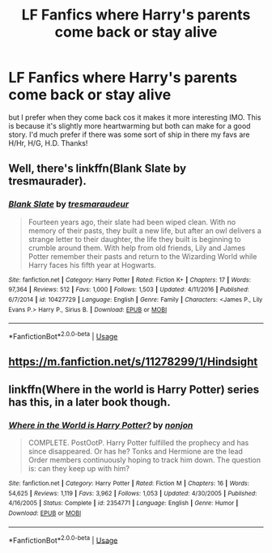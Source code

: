 #+TITLE: LF Fanfics where Harry's parents come back or stay alive

* LF Fanfics where Harry's parents come back or stay alive
:PROPERTIES:
:Author: Sandiotchi
:Score: 5
:DateUnix: 1528997640.0
:DateShort: 2018-Jun-14
:FlairText: Request
:END:
but I prefer when they come back cos it makes it more interesting IMO. This is because it's slightly more heartwarming but both can make for a good story. I'd much prefer if there was some sort of ship in there my favs are H/Hr, H/G, H.D. Thanks!


** Well, there's linkffn(Blank Slate by tresmaurader).
:PROPERTIES:
:Author: yarglethatblargle
:Score: 1
:DateUnix: 1529026483.0
:DateShort: 2018-Jun-15
:END:

*** [[https://www.fanfiction.net/s/10427729/1/][*/Blank Slate/*]] by [[https://www.fanfiction.net/u/5782833/tresmaraudeur][/tresmaraudeur/]]

#+begin_quote
  Fourteen years ago, their slate had been wiped clean. With no memory of their pasts, they built a new life, but after an owl delivers a strange letter to their daughter, the life they built is beginning to crumble around them. With help from old friends, Lily and James Potter remember their pasts and return to the Wizarding World while Harry faces his fifth year at Hogwarts.
#+end_quote

^{/Site/:} ^{fanfiction.net} ^{*|*} ^{/Category/:} ^{Harry} ^{Potter} ^{*|*} ^{/Rated/:} ^{Fiction} ^{K+} ^{*|*} ^{/Chapters/:} ^{17} ^{*|*} ^{/Words/:} ^{97,364} ^{*|*} ^{/Reviews/:} ^{512} ^{*|*} ^{/Favs/:} ^{1,000} ^{*|*} ^{/Follows/:} ^{1,503} ^{*|*} ^{/Updated/:} ^{4/11/2016} ^{*|*} ^{/Published/:} ^{6/7/2014} ^{*|*} ^{/id/:} ^{10427729} ^{*|*} ^{/Language/:} ^{English} ^{*|*} ^{/Genre/:} ^{Family} ^{*|*} ^{/Characters/:} ^{<James} ^{P.,} ^{Lily} ^{Evans} ^{P.>} ^{Harry} ^{P.,} ^{Sirius} ^{B.} ^{*|*} ^{/Download/:} ^{[[http://www.ff2ebook.com/old/ffn-bot/index.php?id=10427729&source=ff&filetype=epub][EPUB]]} ^{or} ^{[[http://www.ff2ebook.com/old/ffn-bot/index.php?id=10427729&source=ff&filetype=mobi][MOBI]]}

--------------

*FanfictionBot*^{2.0.0-beta} | [[https://github.com/tusing/reddit-ffn-bot/wiki/Usage][Usage]]
:PROPERTIES:
:Author: FanfictionBot
:Score: 2
:DateUnix: 1529026499.0
:DateShort: 2018-Jun-15
:END:


** [[https://m.fanfiction.net/s/11278299/1/Hindsight]]
:PROPERTIES:
:Author: IronVenerance
:Score: 1
:DateUnix: 1529026632.0
:DateShort: 2018-Jun-15
:END:


** linkffn(Where in the world is Harry Potter) series has this, in a later book though.
:PROPERTIES:
:Author: A2i9
:Score: 1
:DateUnix: 1529048908.0
:DateShort: 2018-Jun-15
:END:

*** [[https://www.fanfiction.net/s/2354771/1/][*/Where in the World is Harry Potter?/*]] by [[https://www.fanfiction.net/u/649528/nonjon][/nonjon/]]

#+begin_quote
  COMPLETE. PostOotP. Harry Potter fulfilled the prophecy and has since disappeared. Or has he? Tonks and Hermione are the lead Order members continuously hoping to track him down. The question is: can they keep up with him?
#+end_quote

^{/Site/:} ^{fanfiction.net} ^{*|*} ^{/Category/:} ^{Harry} ^{Potter} ^{*|*} ^{/Rated/:} ^{Fiction} ^{M} ^{*|*} ^{/Chapters/:} ^{16} ^{*|*} ^{/Words/:} ^{54,625} ^{*|*} ^{/Reviews/:} ^{1,119} ^{*|*} ^{/Favs/:} ^{3,962} ^{*|*} ^{/Follows/:} ^{1,053} ^{*|*} ^{/Updated/:} ^{4/30/2005} ^{*|*} ^{/Published/:} ^{4/16/2005} ^{*|*} ^{/Status/:} ^{Complete} ^{*|*} ^{/id/:} ^{2354771} ^{*|*} ^{/Language/:} ^{English} ^{*|*} ^{/Genre/:} ^{Humor} ^{*|*} ^{/Download/:} ^{[[http://www.ff2ebook.com/old/ffn-bot/index.php?id=2354771&source=ff&filetype=epub][EPUB]]} ^{or} ^{[[http://www.ff2ebook.com/old/ffn-bot/index.php?id=2354771&source=ff&filetype=mobi][MOBI]]}

--------------

*FanfictionBot*^{2.0.0-beta} | [[https://github.com/tusing/reddit-ffn-bot/wiki/Usage][Usage]]
:PROPERTIES:
:Author: FanfictionBot
:Score: 1
:DateUnix: 1529049000.0
:DateShort: 2018-Jun-15
:END:
